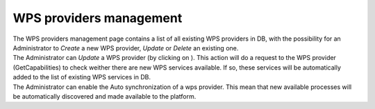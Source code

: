 WPS providers management
========================

| The WPS providers management page contains a list of all existing WPS providers in DB, with the possibility for an Administrator to *Create* a new WPS provider, *Update* or *Delete* an existing one.
| The Administrator can *Update* a WPS provider (by clicking on |update|). This action will do a request to the WPS provider (GetCapabilities) to check weither there are new WPS services available. If so, these services will be automatically added to the list of existing WPS services in DB.
| The Administrator can enable the Auto synchronization of a wps provider. This mean that new available processes will be automatically discovered and made available to the platform.

.. req:: TS-FUN-370
	:show:

	This section describes how a new WPS service is added by the administrator once accessible from the WPS provider.


.. |update| image:: ../includes/update.png
